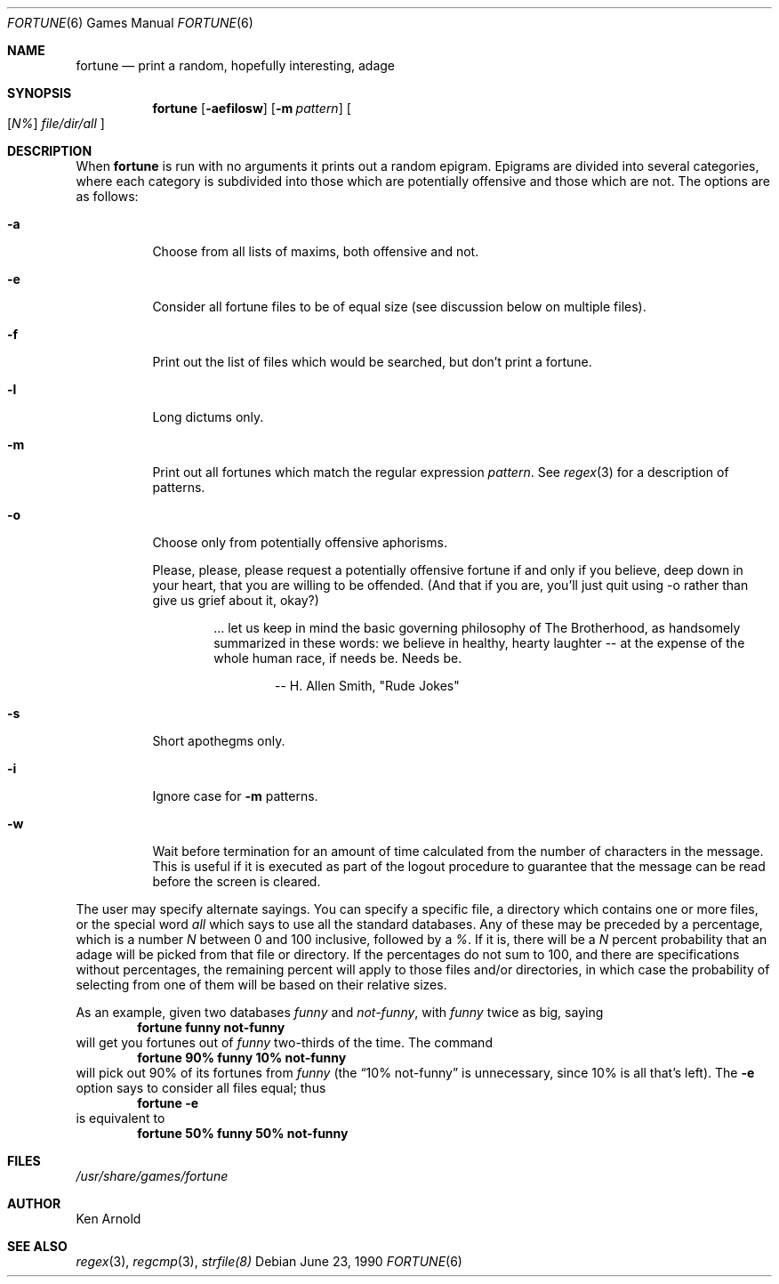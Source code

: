 .\" Copyright (c) 1985 The Regents of the University of California.
.\" All rights reserved.
.\"
.\" This code is derived from software contributed to Berkeley by
.\" Ken Arnold.
.\"
.\" Redistribution and use in source and binary forms, with or without
.\" modification, are permitted provided that the following conditions
.\" are met:
.\" 1. Redistributions of source code must retain the above copyright
.\"    notice, this list of conditions and the following disclaimer.
.\" 2. Redistributions in binary form must reproduce the above copyright
.\"    notice, this list of conditions and the following disclaimer in the
.\"    documentation and/or other materials provided with the distribution.
.\" 3. All advertising materials mentioning features or use of this software
.\"    must display the following acknowledgement:
.\"	This product includes software developed by the University of
.\"	California, Berkeley and its contributors.
.\" 4. Neither the name of the University nor the names of its contributors
.\"    may be used to endorse or promote products derived from this software
.\"    without specific prior written permission.
.\"
.\" THIS SOFTWARE IS PROVIDED BY THE REGENTS AND CONTRIBUTORS ``AS IS'' AND
.\" ANY EXPRESS OR IMPLIED WARRANTIES, INCLUDING, BUT NOT LIMITED TO, THE
.\" IMPLIED WARRANTIES OF MERCHANTABILITY AND FITNESS FOR A PARTICULAR PURPOSE
.\" ARE DISCLAIMED.  IN NO EVENT SHALL THE REGENTS OR CONTRIBUTORS BE LIABLE
.\" FOR ANY DIRECT, INDIRECT, INCIDENTAL, SPECIAL, EXEMPLARY, OR CONSEQUENTIAL
.\" DAMAGES (INCLUDING, BUT NOT LIMITED TO, PROCUREMENT OF SUBSTITUTE GOODS
.\" OR SERVICES; LOSS OF USE, DATA, OR PROFITS; OR BUSINESS INTERRUPTION)
.\" HOWEVER CAUSED AND ON ANY THEORY OF LIABILITY, WHETHER IN CONTRACT, STRICT
.\" LIABILITY, OR TORT (INCLUDING NEGLIGENCE OR OTHERWISE) ARISING IN ANY WAY
.\" OUT OF THE USE OF THIS SOFTWARE, EVEN IF ADVISED OF THE POSSIBILITY OF
.\" SUCH DAMAGE.
.\"
.\"	from: @(#)fortune.6	6.8 (Berkeley) 6/23/90
.\"	$Id: fortune.6,v 1.3 1993/08/05 02:15:58 jtc Exp $
.\"
.Dd June 23, 1990
.Dt FORTUNE 6
.Os
.Sh NAME
.Nm fortune 
.Nd print a random, hopefully interesting, adage
.Sh SYNOPSIS
.Nm fortune
.Op Fl aefilosw
.Op Fl m Ar pattern 
.Oo 
.Op Ar N% 
.Ar file/dir/all
.Oc
.Sh DESCRIPTION
When
.Nm fortune
is run with no arguments it prints out a random epigram.
Epigrams are divided into several categories, where each category
is subdivided into those which are potentially offensive and those
which are not.
The options are as follows:
.Bl -tag -width indent
.It Fl a
Choose from all lists of maxims, both offensive and not.
.It Fl e
Consider all fortune files to be of equal size (see discussion below
on multiple files).
.It Fl f
Print out the list of files which would be searched, but don't
print a fortune.
.It Fl l
Long dictums only.
.It Fl m
Print out all fortunes which match the regular expression
.Ar pattern .
See
.Xr regex 3
for a description of patterns.
.It Fl o
Choose only from potentially offensive aphorisms.
.Pp
Please, please, please request a potentially offensive fortune if and
only if you believe, deep down in your heart, that you are willing
to be offended.
(And that if you are, you'll just quit using -o rather than give us
grief about it, okay?)
.Pp
.Bd -filled -offset indent
\&... let us keep in mind the basic governing philosophy
of The Brotherhood, as handsomely summarized in these words:
we believe in healthy, hearty laughter -- at the expense of
the whole human race, if needs be.
Needs be.
.Ed
.Bd -filled -offset indent-two
-- H. Allen Smith, "Rude Jokes"
.Ed
.It Fl s
Short apothegms only.
.It Fl i
Ignore case for
.Fl m
patterns.
.It Fl w
Wait before termination for an amount of time calculated from the
number of characters in the message.
This is useful if it is executed as part of the logout procedure
to guarantee that the message can be read before the screen is cleared.
.El
.Pp
The user may specify alternate sayings.
You can specify a specific file, a directory which contains one or
more files, or the special word
.Ar all
which says to use all the standard databases.
Any of these may be preceded by a percentage, which is a number
.Ar N
between 0 and 100 inclusive, followed by a
.Em % .
If it is, there will be a
.Ar N
percent probability that an adage will be picked from that file
or directory.
If the percentages do not sum to 100, and there are specifications
without percentages, the remaining percent will apply to those files
and/or directories, in which case the probability of selecting from
one of them will be based on their relative sizes.
.Pp
As an example, given two databases
.Ar funny
and
.Ar not-funny ,
with
.Ar funny
twice as big, saying
.Dl fortune funny not-funny
will get you fortunes out of
.Ar funny
two-thirds of the time.
The command
.Dl fortune 90% funny 10% not-funny
will pick out 90% of its fortunes from
.Ar funny
(the 
.Dq 10% not-funny
is unnecessary, since 10% is all that's left).
The
.Fl e
option says to consider all files equal;
thus
.Dl fortune Fl e
is equivalent to
.Dl fortune 50% funny 50% not-funny
.Sh FILES
.Pa /usr/share/games/fortune
.Sh AUTHOR
Ken Arnold
.Sh SEE ALSO
.Xr regex 3 ,
.Xr regcmp 3 ,
.Xr strfile(8)
